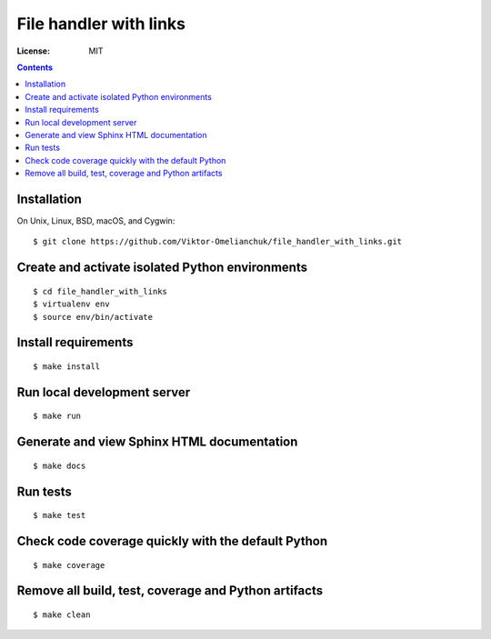 =======================
File handler with links
=======================


.. image:: https://img.shields.io/badge/code%20style-black-000000.svg
     :target: https://github.com/ambv/black
     :alt: Black code style

:License: MIT

.. contents::

Installation
-------------------
On Unix, Linux, BSD, macOS, and Cygwin::

  $ git clone https://github.com/Viktor-Omelianchuk/file_handler_with_links.git

Create and activate isolated Python environments
-------------------------------------------------
::

    $ cd file_handler_with_links
    $ virtualenv env
    $ source env/bin/activate

Install requirements
--------------------------------------
::

    $ make install

Run local development server
--------------------------------------
::

    $ make run

Generate and view Sphinx HTML documentation
---------------------------------------------------------
::

    $ make docs

Run tests
-------------------
::

    $ make test


Check code coverage quickly with the default Python
---------------------------------------------------------
::

    $ make coverage

Remove all build, test, coverage and Python artifacts
---------------------------------------------------------
::

    $ make clean


